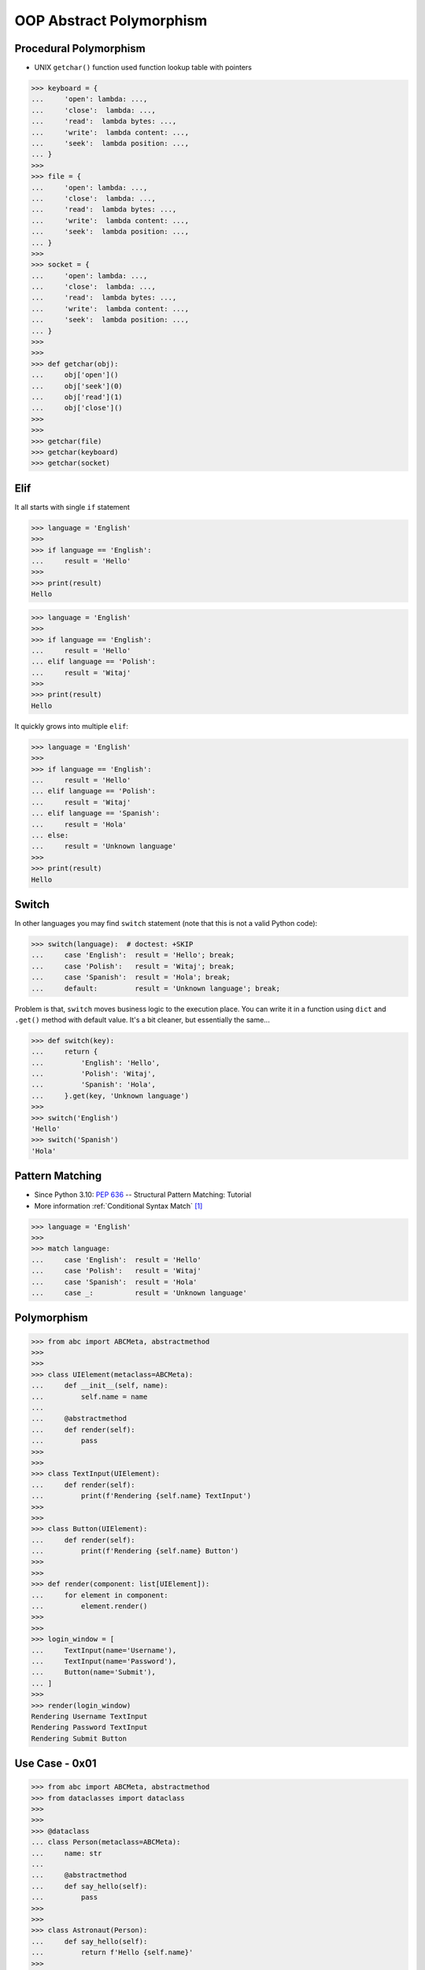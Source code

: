OOP Abstract Polymorphism
=========================


Procedural Polymorphism
-----------------------
* UNIX ``getchar()`` function used function lookup table with pointers

>>> keyboard = {
...     'open': lambda: ...,
...     'close':  lambda: ...,
...     'read':  lambda bytes: ...,
...     'write':  lambda content: ...,
...     'seek':  lambda position: ...,
... }
>>>
>>> file = {
...     'open': lambda: ...,
...     'close':  lambda: ...,
...     'read':  lambda bytes: ...,
...     'write':  lambda content: ...,
...     'seek':  lambda position: ...,
... }
>>>
>>> socket = {
...     'open': lambda: ...,
...     'close':  lambda: ...,
...     'read':  lambda bytes: ...,
...     'write':  lambda content: ...,
...     'seek':  lambda position: ...,
... }
>>>
>>>
>>> def getchar(obj):
...     obj['open']()
...     obj['seek'](0)
...     obj['read'](1)
...     obj['close']()
>>>
>>>
>>> getchar(file)
>>> getchar(keyboard)
>>> getchar(socket)


Elif
----
It all starts with single ``if`` statement

>>> language = 'English'
>>>
>>> if language == 'English':
...     result = 'Hello'
>>>
>>> print(result)
Hello

>>> language = 'English'
>>>
>>> if language == 'English':
...     result = 'Hello'
... elif language == 'Polish':
...     result = 'Witaj'
>>>
>>> print(result)
Hello

It quickly grows into multiple ``elif``:

>>> language = 'English'
>>>
>>> if language == 'English':
...     result = 'Hello'
... elif language == 'Polish':
...     result = 'Witaj'
... elif language == 'Spanish':
...     result = 'Hola'
... else:
...     result = 'Unknown language'
>>>
>>> print(result)
Hello


Switch
------
In other languages you may find ``switch`` statement (note that this is
not a valid Python code):

>>> switch(language):  # doctest: +SKIP
...     case 'English':  result = 'Hello'; break;
...     case 'Polish':   result = 'Witaj'; break;
...     case 'Spanish':  result = 'Hola'; break;
...     default:         result = 'Unknown language'; break;

Problem is that, ``switch`` moves business logic to the execution place.
You can write it in a function using ``dict`` and ``.get()`` method with
default value. It's a bit cleaner, but essentially the same...

>>> def switch(key):
...     return {
...         'English': 'Hello',
...         'Polish': 'Witaj',
...         'Spanish': 'Hola',
...     }.get(key, 'Unknown language')
>>>
>>> switch('English')
'Hello'
>>> switch('Spanish')
'Hola'


Pattern Matching
----------------
* Since Python 3.10: :pep:`636` -- Structural Pattern Matching: Tutorial
* More information :ref:`Conditional Syntax Match` [#pybookSyntaxMatch]_

>>> language = 'English'
>>>
>>> match language:
...     case 'English':  result = 'Hello'
...     case 'Polish':   result = 'Witaj'
...     case 'Spanish':  result = 'Hola'
...     case _:          result = 'Unknown language'


Polymorphism
------------
.. todo:: Example compatible with code above (elif, switch, pattern matching)

>>> from abc import ABCMeta, abstractmethod
>>>
>>>
>>> class UIElement(metaclass=ABCMeta):
...     def __init__(self, name):
...         self.name = name
...
...     @abstractmethod
...     def render(self):
...         pass
>>>
>>>
>>> class TextInput(UIElement):
...     def render(self):
...         print(f'Rendering {self.name} TextInput')
>>>
>>>
>>> class Button(UIElement):
...     def render(self):
...         print(f'Rendering {self.name} Button')
>>>
>>>
>>> def render(component: list[UIElement]):
...     for element in component:
...         element.render()
>>>
>>>
>>> login_window = [
...     TextInput(name='Username'),
...     TextInput(name='Password'),
...     Button(name='Submit'),
... ]
>>>
>>> render(login_window)
Rendering Username TextInput
Rendering Password TextInput
Rendering Submit Button


Use Case - 0x01
---------------
>>> from abc import ABCMeta, abstractmethod
>>> from dataclasses import dataclass
>>>
>>>
>>> @dataclass
... class Person(metaclass=ABCMeta):
...     name: str
...
...     @abstractmethod
...     def say_hello(self):
...         pass
>>>
>>>
>>> class Astronaut(Person):
...     def say_hello(self):
...         return f'Hello {self.name}'
>>>
>>> class Cosmonaut(Person):
...     def say_hello(self):
...         return f'Witaj {self.name}'
>>>
>>>
>>> def hello(crew: list[Person]) -> None:
...     for member in crew:
...         print(member.say_hello())
>>>
>>>
>>> crew = [Astronaut('Mark Watney'),
...         Cosmonaut('José Jiménez'),
...         Astronaut('Melissa Lewis'),
...         Cosmonaut('Pan Twardowski')]
>>>
>>> hello(crew)
Hello Mark Watney
Witaj José Jiménez
Hello Melissa Lewis
Witaj Pan Twardowski

In Python, due to the duck typing and dynamic nature of the language, the
Interface or abstract class is not needed to do polymorphism:

>>> from dataclasses import dataclass
>>>
>>>
>>> @dataclass
... class Astronaut:
...     name: str
...
...     def say_hello(self):
...         return f'Hello {self.name}'
>>>
>>> @dataclass
... class Cosmonaut:
...     name: str
...
...     def say_hello(self):
...         return f'Witaj {self.name}'
>>>
>>>
>>> crew = [Astronaut('Mark Watney'),
...         Cosmonaut('José Jiménez'),
...         Astronaut('Melissa Lewis'),
...         Cosmonaut('Pan Twardowski')]
>>>
>>> for member in crew:
...     print(member.say_hello())
Hello Mark Watney
Witaj José Jiménez
Hello Melissa Lewis
Witaj Pan Twardowski


Use Case - 0x02
---------------
* Login Window

>>> import re
>>>
>>>
>>> class UIElement:
...     def __init__(self, name):
...         self.name = name
...
...     def on_mouse_hover(self):
...         raise NotImplementedError
...
...     def on_mouse_out(self):
...         raise NotImplementedError
...
...     def on_mouse_click(self):
...         raise NotImplementedError
...
...     def on_key_press(self):
...         raise NotImplementedError
...
...     def render(self):
...         raise NotImplementedError
>>>
>>>
>>> class Button(UIElement):
...     action: str
...
...     def __init__(self, *args, action: str | None = None, **kwargs):
...         self.action = action
...         super().__init__(*args, **kwargs)
...
...     def on_key_press(self):
...         pass
...
...     def on_mouse_hover(self):
...         pass
...
...     def on_mouse_out(self):
...         pass
...
...     def on_mouse_click(self):
...         pass
...
...     def render(self):
...         action = self.action
...         print(f'Rendering Button with {action}')
>>>
>>>
>>> class Input(UIElement):
...     regex: re.Pattern
...
...     def __init__(self, *args, regex: str | None = None, **kwargs):
...         self.regex = re.compile(regex)
...         super().__init__(*args, **kwargs)
...
...     def on_key_press(self):
...         pass
...
...     def on_mouse_hover(self):
...         pass
...
...     def on_mouse_out(self):
...         pass
...
...     def on_mouse_click(self):
...         pass
...
...     def render(self):
...         regex = self.regex
...         print(f'Rendering Input with {regex}')
>>>
>>>
>>> def render(components: list[UIElement]):
...     for obj in components:
...         obj.render()
>>>
>>>
>>> login_window = [
...     Input('Username', regex='[a-zA-Z0-9]'),
...     Input('Password', regex='[a-zA-Z0-9!@#$%^&*()]'),
...     Button('Submit', action='/login.html'),
... ]
>>>
>>> render(login_window)
Rendering Input with re.compile('[a-zA-Z0-9]')
Rendering Input with re.compile('[a-zA-Z0-9!@#$%^&*()]')
Rendering Button with /login.html


References
----------
.. [#pybookSyntaxMatch] https://python.astrotech.io/basics/conditional/syntax-match.html

.. todo:: Assignments
